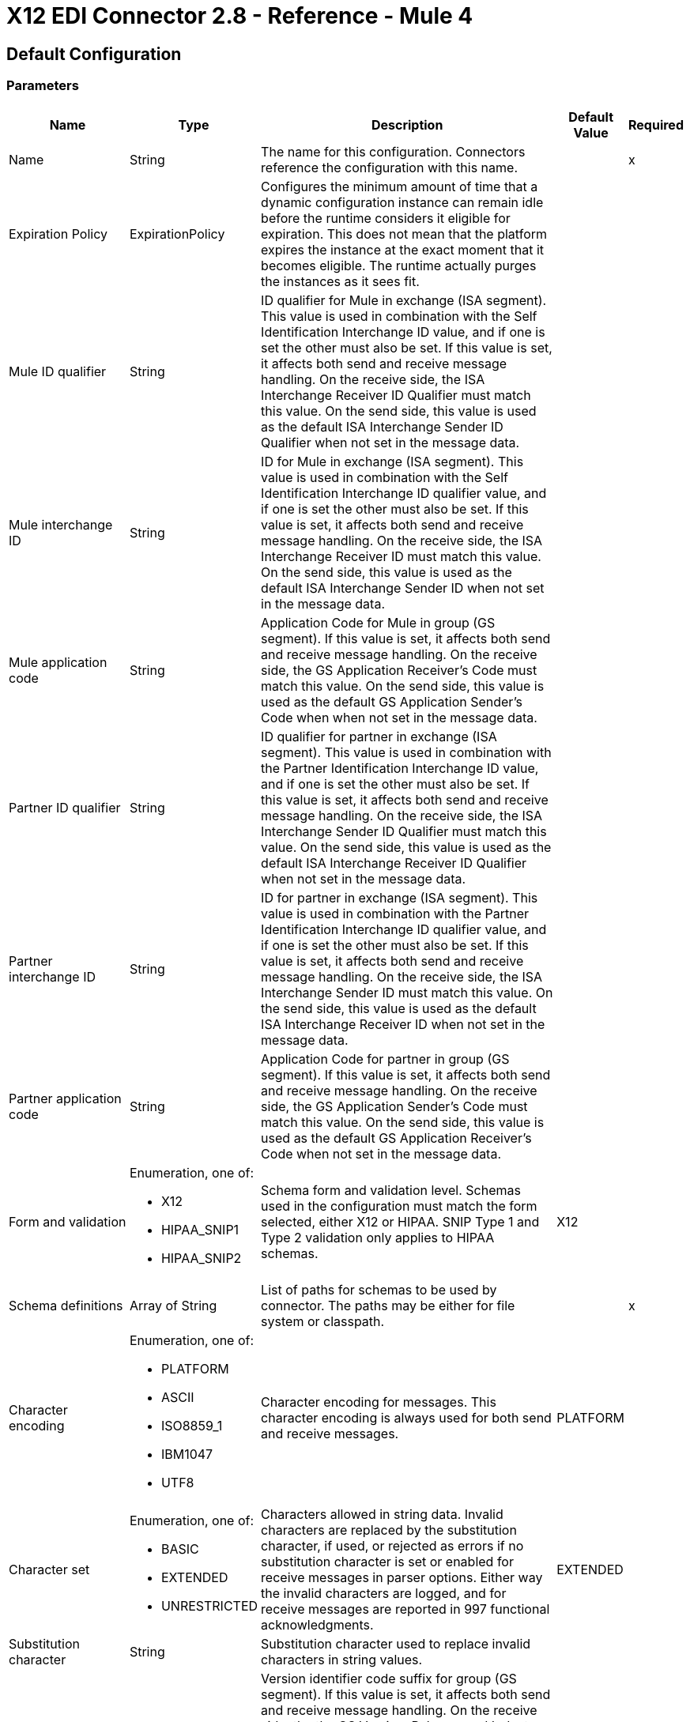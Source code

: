= X12 EDI Connector 2.8 - Reference - Mule 4
:page-aliases: connectors::x12-edi/x12-edi-connector-reference.adoc

== Default Configuration

=== Parameters

[%header%autowidth.spread]
|===
| Name | Type | Description | Default Value | Required
|Name | String | The name for this configuration. Connectors reference the configuration with this name. | |x
| Expiration Policy a| ExpirationPolicy |  Configures the minimum amount of time that a dynamic configuration instance can remain idle before the runtime considers it eligible for expiration. This does not mean that the platform expires the instance at the exact moment that it becomes eligible. The runtime actually purges the instances as it sees fit. |  |
| Mule ID qualifier a| String |  ID qualifier for Mule in exchange (ISA segment). This value is used in combination with the Self Identification Interchange ID value, and if one is set the other must also be set. If this value is set, it affects both send and receive message handling. On the receive side, the ISA Interchange Receiver ID Qualifier must match this value. On the send side, this value is used as the default ISA Interchange Sender ID Qualifier when not set in the message data. |  |
| Mule interchange ID a| String |  ID for Mule in exchange (ISA segment). This value is used in combination with the Self Identification Interchange ID qualifier value, and if one is set the other must also be set. If this value is set, it affects both send and receive message handling. On the receive side, the ISA Interchange Receiver ID must match this value. On the send side, this value is used as the default ISA Interchange Sender ID when not set in the message data. |  |
| Mule application code a| String |  Application Code for Mule in group (GS segment). If this value is set, it affects both send and receive message handling. On the receive side, the GS Application Receiver's Code must match this value. On the send side, this value is used as the default GS Application Sender's Code when when not set in the message data. |  |
| Partner ID qualifier a| String |  ID qualifier for partner in exchange (ISA segment). This value is used in combination with the Partner Identification Interchange ID value, and if one is set the other must also be set. If this value is set, it affects both send and receive message handling. On the receive side, the ISA Interchange Sender ID Qualifier must match this value. On the send side, this value is used as the default ISA Interchange Receiver ID Qualifier when not set in the message data. |  |
| Partner interchange ID a| String |  ID for partner in exchange (ISA segment). This value is used in combination with the Partner Identification Interchange ID qualifier value, and if one is set the other must also be set. If this value is set, it affects both send and receive message handling. On the receive side, the ISA Interchange Sender ID must match this value. On the send side, this value is used as the default ISA Interchange Receiver ID when not set in the message data. |  |
| Partner application code a| String |  Application Code for partner in group (GS segment). If this value is set, it affects both send and receive message handling. On the receive side, the GS Application Sender's Code must match this value. On the send side, this value is used as the default GS Application Receiver's Code when not set in the message data. |  |
| Form and validation a| Enumeration, one of:

** X12
** HIPAA_SNIP1
** HIPAA_SNIP2 | Schema form and validation level. Schemas used in the configuration must match the form selected, either X12 or HIPAA. SNIP Type 1 and Type 2 validation only applies to HIPAA schemas. |  X12 |
| Schema definitions a| Array of String | List of paths for schemas to be used by connector. The paths may be either for file system or classpath. |  |x
| Character encoding a| Enumeration, one of:

** PLATFORM
** ASCII
** ISO8859_1
** IBM1047
** UTF8 | Character encoding for messages. This character encoding is always used for both send and receive messages. |  PLATFORM |
| Character set a| Enumeration, one of:

** BASIC
** EXTENDED
** UNRESTRICTED | Characters allowed in string data. Invalid characters are replaced by the substitution character, if used, or rejected as errors if no substitution character is set or enabled for receive messages in parser options. Either way the invalid characters are logged, and for receive messages are reported in 997 functional acknowledgments. |  EXTENDED |
| Substitution character a| String | Substitution character used to replace invalid characters in string values. |  |
| Version identifier suffix a| String |  Version identifier code suffix for group (GS segment). If this value is set, it affects both send and receive message handling. On the receive side, the the GS Version, Release, and Industry Identifier Code must consist of the X12 schema version (004010, 005010, etc.) followed by this suffix. If this value is not set, the receive only verifies that the GS version identifier code starts with the configured schema version. On the send side, the combination of the X12 schema version and this suffix is used as the GS version identifier code. |  |
| Timezone offset| String | Timezone offset from the UTC to apply to the date and time elements in the Interchange Header (ISA) segment. This field accepts only values compliant with ISO 8601 (which are UTC-based), for example, `-01:00`, `+0100`, `-0130`, and so on.

If you don't specify a value for this field, the ISA segment date and time is set to the local date and time of the Mule runtime. | |
| Enforce length limits a| Boolean |  Enforce minimum and maximum lengths for Parser values. If true, a transaction with values too long or too short is rejected; if false, the values are used anyway and the transaction is not rejected. In either case the error is logged and reported in 997/999 acknowledgments.

Enforce minimum and maximum lengths for Writer values. If true, a transaction with values too long or too short is rejected; if false, the values are used anyway and the transaction is not rejected.|  true |
| Enforce character set a| Boolean |  Enforce allowed character set flag. If true, a transaction with invalid characters is rejected; if false, the characters are either passed through or substituted and the transaction is not rejected. In either case the error is reported in 997/999 acknowledgments. |  true |
| Enforce value repeats a| Boolean |  Enforce repetition count limits for receive values. If true, a transaction with values repeated too many or too few times is rejected; if false, the value are accepted and the transaction is not rejected. In either case the error is reported in 997/999 acknowledgments. |  true |
| Allow unknown segments a| Boolean |  Allow unknown segments in a transaction set. If false, a transaction containing any unknown segments is rejected; if true, unknown segments are ignored and the transaction is not rejected. In either case the error is reported in 997/999 acknowledgments. |  false |
| Enforce segment order a| Boolean |  Enforce segment order in a transaction set. If true, a transaction with segments out of order is rejected; if false and the segment can be reordered the transaction is not rejected. In either case the error is reported in 997/999 acknowledgments. |  true |
| Allow unused segments a| Boolean |  Allow segments marked as 'Unused' in a transaction set. If false, a transaction containing segments marked as unused in the schema is rejected; if true, the transaction is not rejected and the unused segments are ignored. In either case the error is reported in 997/999 acknowledgments. |  false |
| Enforce segment repeats a| Boolean |  Enforce segment repetition count limits in a transaction set. If true, a transaction with a segment repeated too many times is rejected; if false, the transaction is not rejected. In either case the error is reported in 997/999 acknowledgments. |  true |
| Require unique interchanges a| Boolean |  Require unique Interchange Control Numbers (ISA13) for received interchanges. The normal behavior is to record the interchange numbers previously processed and reject any duplicate interchange numbers from the same partner (as determined by the interchange sender and receiver identification). If false, this instead allows processing of the received interchange to continue and leaves it to the application flow to track numbers and handle appropriately. |  true |
| Require unique groups a| Boolean |  Enforce globally unique Group Control Numbers (GS06) for received functional groups. By default, group numbers only need to be unique with an interchange. If true, this instead requires group numbers to be unique across all interchanges received from the same partner and application (as determined by the interchange sender and receiver identification, combined with the functional group sender and receiver application codes). |  false |
| Require unique transactions a| Boolean |  Enforce globally unique Transaction Set Control Numbers (ST02) for received transaction sets. By default, transaction set control numbers only need to be unique with a particular functional group. If true, this instead requires transaction set numbers to be unique across all functional groups received from the same partner and application (as determined by the interchange sender and receiver identification, combined with the functional group sender and receiver application codes). |  false |
| Store time-to-live a| Number |  Minimum number of days to store interchange, group, and transaction set numbers for checking uniqueness. This value is only used when unique interchange, group, and/or transaction set numbers are required by the configuration. The default persistent object store from the Mule configuration is always used for storing the received identifier numbers, and this parameter sets the entry time-to-live for these stored values. |  30 |
| Acknowledge every transaction a| Boolean |  Include a separate AK2/AK5 (997) or AK2/IK5 (999) acknowledgment for every received transaction set. By default, only transaction sets containing errors are included in the acknowledgment, with transaction sets which aren't included implicitly acknowledged. Changing this flag causes each received transaction set to be explicitly acknowledged. |  false |
| Generate 999 acknowledgments a| Boolean |  Generate 999 Implementation Acknowledgments, rather than 997 Functional Acknowledgments. By default, 997 Functional Acknowledgment transaction sets are generated for each received interchange. Changing this flag causes 999 Implementation Acknowledgments to be generated instead. Note that the support for 999 Implementation Acknowledgments does not include CTX segment generation. |  false |
| Report segment details a| Boolean |  Report segment error details to sender in 997/999. If true, the details of any segment errors are included in a generated 997/999. If false, the details are not included. |  true |
| Include Acknowledgment schema a| Boolean |  Expect 997 or 999 Functional Acknowledgments and include 997/999 schema. By default, the schema for 997/999 acknowledgment transaction sets is automatically included in the set of schemas used by X12 Connector. If false, you need to directly specify the 997 and/or 999 schema if you want these to be processed as input. The schemas used for generating 997 or 999 Functional Acknowledgments are hardcoded and cannot be modified. |  true |
| Data element separator a| String |  Data element separator character. The configured value is used by default for all output messages, but can be overridden at the message level. |  * |
| Component element separator a| String |  Component element separator character. The configured value is used by default for all output messages, but can be overridden at the message level. |  > |
| Repetition separator a| String |  Repetition separator character (if used). The configured value is used by default for all output messages, but can be overridden at the message level. The value 'U' means repetitions are not used. |  U |
| Segment terminator a| String |  Segment terminator character. The configured value is used by default for all output messages, but can be overridden at the message level. |  ~ |
| Segment line ending a| Enumeration, one of:

** NONE
** LF
** CRLF
** CR |  Line ending to add between segments. This allows you to add line endings between segments to improve the readability of the output message text. |  NONE |
| Unique group numbers a| Boolean |  Send globally unique Group Control Numbers (GS06). By default, functional group control numbers are assigned sequentially within each interchange and are reused in different interchanges. If true, this instead assigns unique group numbers across all interchanges sent to the same partner and application (as determined by the interchange sender and receiver identification, combined with the functional group sender and receiver application codes). |  false |
| Unique transaction numbers a| Boolean |  Send globally unique Transaction Set Control Numbers (ST02). By default, transaction set control numbers are assigned sequentially within each functional group and are reused in different groups. If true, this instead assigns unique transaction set numbers across all interchanges sent to the same partner and application (as determined by the interchange sender and receiver identification, combined with the functional group sender and receiver application codes). |  false |
| Implementation reference a| String |  Implementation convention reference for transactions (ST03). If this value is set, it is used as the ST03 Implementation Convention Reference unless overridden in the message parameters. |  |
| Initial interchange number a| Number |  The initial Interchange Control Number used for outgoing messages. |  1 |
| Initial group number a| Number |  The initial Group Control Number used for outgoing messages. |  1 |
| Initial transaction number a| Number |  The initial Transaction Set Control Number used for outgoing messages. |  1 |
| Request acknowledgments a| Boolean |  Request acknowledgments i.e. TA1 for sent transactions flag (ISA14). If true, TA1 acknowledgments are requested for all sent transactions. |  false |
| Default usage indicator a| String |  Default interchange usage indicator (ISA15): I for Information, P for Production Data, and T for Test Data. |  P |
| Enforce conditional rules a| Boolean | Conditional rules are applied in a transaction. If `true`, a transaction with values not meeting conditional rules is rejected. If `false`, the values are used anyway and the transaction is not rejected. | false |
| Truncate values exceeding the length limits a| Boolean | Works when enforce length values are `true`. If `true`, values exceeding the maximum length are trimmed. If `false`, the values are written as-is. | false |
|Enforce code set validations | Boolean | If `true`, enforces code set validations, as defined in the X12 schemas.| false |
|Use segment line ending in last line | Boolean | If 'true', uses the configured 'Segment line ending' at the end of the last line.| false |

|===

=== Associated Operations

* Read
* Write
* Write batch

== Read

`<x12:read>`

Transform an input stream of EDI text into the maps and lists structure of the EDI data.

=== Parameters

[%header%autowidth.spread]
|===
| Name | Type | Description | Default Value | Required
| Configuration | String | The name of the configuration to use. | |x
| Read Content a| Binary |  |  `#[payload]` |
| Target Variable a| String |  The name of a variable that stores the operation's output. |  |
| Target Value a| String |  An expression to evaluate against the operation's output and to store the outcome of that expression in the target variable. |  `#[payload]` |
|===

=== Output

[cols="30a,70a"]
|===
|Type |Object
|===

=== For Configurations

* config

=== Throws

* X12:UNKNOWN
* X12:WRITE
* X12:SCHEMA
* X12:PARSE


== Write

`<x12:write>`

Transform the maps and lists structure of EDI data into an EDI text stream.


=== Parameters

[%header%autowidth.spread]
|===
| Name | Type | Description | Default Value | Required
| Configuration | String | The name of the configuration to use. | |x
| Write Content a| Object |  |  `#[payload]` |
| Streaming Strategy a| * repeatable-in-memory-stream
* repeatable-file-store-stream
* non-repeatable-stream |  Configure if repeatable streams should be used and their behavior. |  |
| Target Variable a| String |  The name of a variable that stores the operation's output. |  |
| Target Value a| String |  An expression to evaluate against the operation's output and to store the outcome of that expression in the target variable. |  `#[payload]` |
|===

=== Output

[cols="30a,70a"]
|===
|Type |Binary
|===

=== For Configurations

* config

=== Throws

* X12:UNKNOWN
* X12:WRITE
* X12:SCHEMA
* X12:PARSE

== Write batch

`<x12:write-batch>`

Merge individual EDIFACT messages created and accumulated over a period of time into a single interchange (UNB).

=== Parameters

[%header%autowidth.spread]
|===
| Name | Type | Description | Default Value | Required
| Configuration | String | The name of the configuration to use. | |x
| Write Content a| Object |  |  `#[payload]` |
| Target Variable a| String |  The name of a variable that stores the operation's output. |  |
| Target Value a| String |  An expression to evaluate against the operation's output and to store the outcome of that expression in the target variable. |  `#[payload]` |
|===

=== Output

[cols="30a,70a"]
|===
|Type |Binary
|===

=== For Configurations

* config

=== Throws

* X12:UNKNOWN
* X12:WRITE
* X12:SCHEMA
* X12:PARSE

== Expiration Policy Type

[%header%autowidth.spread]
|===
| Field | Type | Description | Default Value | Required
| Max Idle Time a| Number | A scalar time value for the maximum amount of time a dynamic configuration instance should be allowed to be idle before it's considered eligible for expiration. |  |
| Time Unit a| Enumeration, one of:

** NANOSECONDS
** MICROSECONDS
** MILLISECONDS
** SECONDS
** MINUTES
** HOURS
** DAYS | A time unit that qualifies the maxIdleTime attribute. |  |
|===

== Repeatable In Memory Stream Type

[%header%autowidth.spread]
|===
| Field | Type | Description | Default Value | Required
| Initial Buffer Size a| Number | The amount of memory to allocate to consume the stream and provide random access to it. If the stream contains more data than can be fit into this buffer, then the buffer expands according to the bufferSizeIncrement attribute, with an upper limit of maxInMemorySize. |  |
| Buffer Size Increment a| Number | By how the buffer expands if it exceeds its initial size. Setting a value of zero or lower means that the buffer should not expand, meaning that a STREAM_MAXIMUM_SIZE_EXCEEDED error is raised when the buffer gets full. |  |
| Max Buffer Size a| Number | This is the maximum amount of memory to use. If more than that is used then a STREAM_MAXIMUM_SIZE_EXCEEDED error is raised. A value lower or equal to zero means no limit. |  |
| Buffer Unit a| Enumeration, one of:

** BYTE
** KB
** MB
** GB | The unit in which all these attributes are expressed. |  |
|===

== Repeatable File Store Stream Type

[%header%autowidth.spread]
|===
| Field | Type | Description | Default Value | Required
| Max In Memory Size a| Number | Defines the maximum memory that the stream should use to keep data in memory. If more than that is consumed then it starts to buffer the content on disk. |  |
| Buffer Unit a| Enumeration, one of:

** BYTE
** KB
** MB
** GB | The unit in which maxInMemorySize is expressed. |  |
|===
== See Also

* https://help.mulesoft.com[MuleSoft Help Center]
